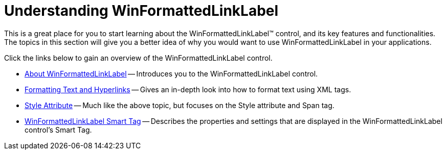 ﻿////

|metadata|
{
    "name": "winformattedlinklabel-understanding-winformattedlinklabel",
    "controlName": ["WinFormattedLinkLabel"],
    "tags": ["Getting Started"],
    "guid": "{BC0A6DA5-2106-4442-B35A-85F6EC251C4D}",  
    "buildFlags": [],
    "createdOn": "2006-11-01T00:00:00Z"
}
|metadata|
////

= Understanding WinFormattedLinkLabel

This is a great place for you to start learning about the WinFormattedLinkLabel™ control, and its key features and functionalities. The topics in this section will give you a better idea of why you would want to use WinFormattedLinkLabel in your applications.

Click the links below to gain an overview of the WinFormattedLinkLabel control.

* link:winformattedlinklabel-about-winformattedlinklabel.html[About WinFormattedLinkLabel] -- Introduces you to the WinFormattedLinkLabel control.
* link:winformattedlinklabel-formatting-text-and-hyperlinks.html[Formatting Text and Hyperlinks] -- Gives an in-depth look into how to format text using XML tags.
* link:winformattedtexteditor-style-attribute.html[Style Attribute] -- Much like the above topic, but focuses on the Style attribute and Span tag.
* link:winformattedlinklabel-smart-tag.html[WinFormattedLinkLabel Smart Tag] -- Describes the properties and settings that are displayed in the WinFormattedLinkLabel control's Smart Tag.